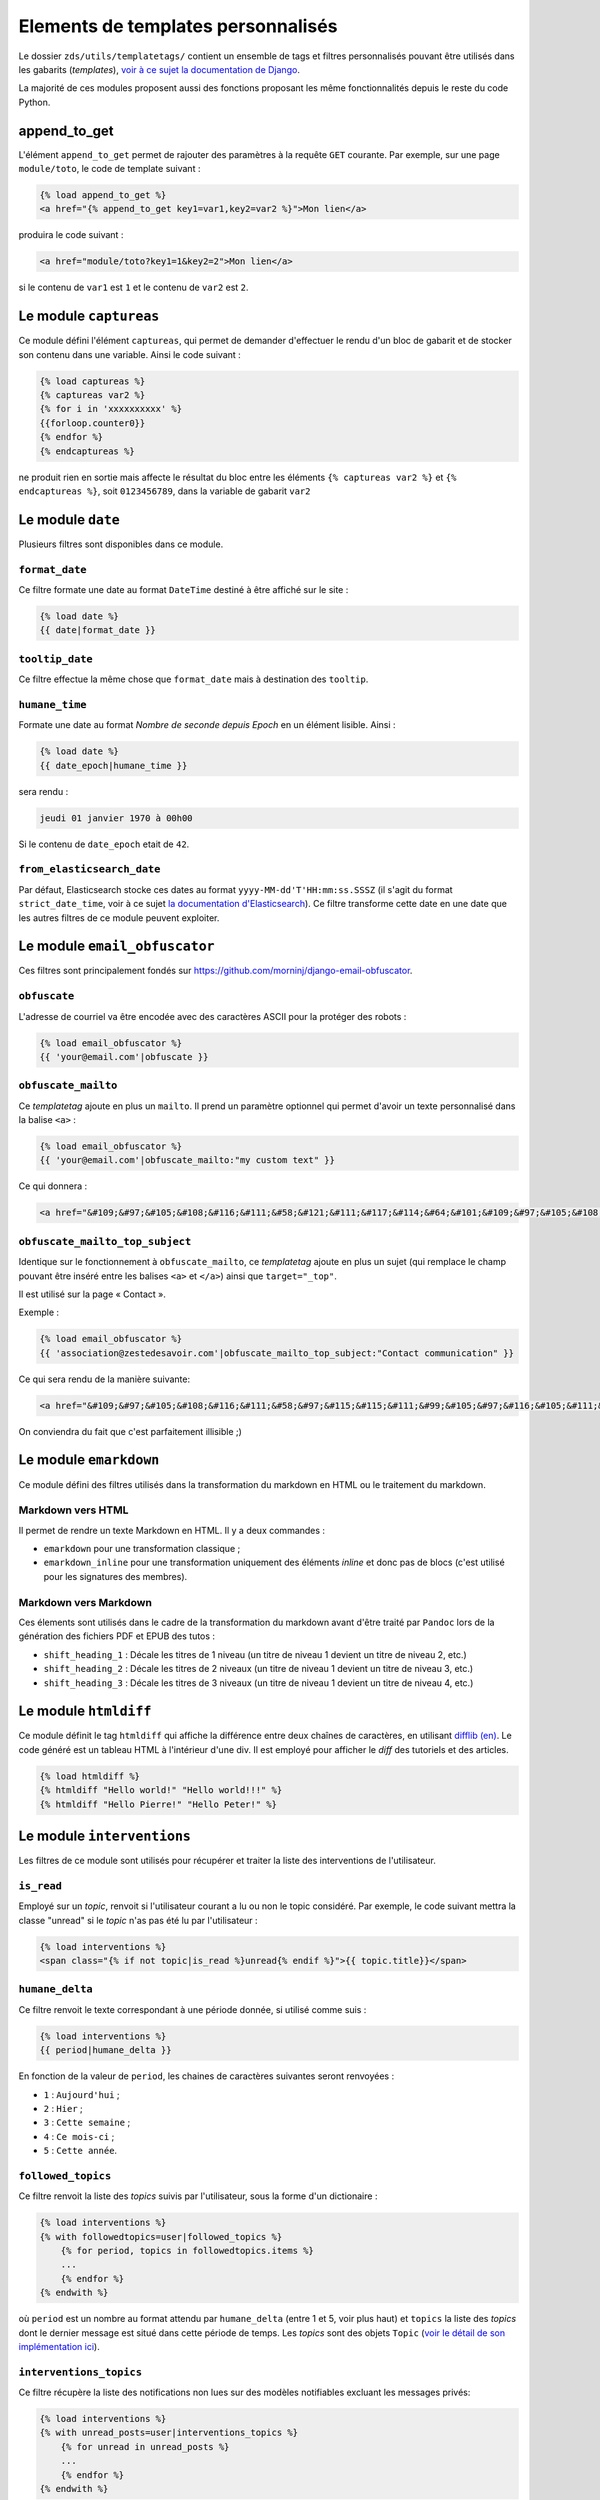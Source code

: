 ===================================
Elements de templates personnalisés
===================================

Le dossier ``zds/utils/templatetags/`` contient un ensemble de tags et filtres personnalisés pouvant être utilisés dans les gabarits (*templates*),
`voir à ce sujet la documentation de Django <https://docs.djangoproject.com/fr/1.8/howto/custom-template-tags/>`_.

La majorité de ces modules proposent aussi des fonctions proposant les même fonctionnalités depuis le reste du code
Python.

append_to_get
=============

L'élément ``append_to_get`` permet de rajouter des paramètres à la requête ``GET`` courante. Par exemple, sur une page
``module/toto``, le code de template suivant :

.. sourcecode:: html

    {% load append_to_get %}
    <a href="{% append_to_get key1=var1,key2=var2 %}">Mon lien</a>

produira le code suivant :

.. sourcecode:: html

    <a href="module/toto?key1=1&key2=2">Mon lien</a>

si le contenu de ``var1`` est ``1`` et le contenu de ``var2`` est ``2``.

Le module ``captureas``
=======================

Ce module défini l'élément ``captureas``, qui permet de demander d'effectuer le rendu d'un bloc de gabarit et de stocker son contenu dans
une variable. Ainsi le code suivant :

.. sourcecode:: html

    {% load captureas %}
    {% captureas var2 %}
    {% for i in 'xxxxxxxxxx' %}
    {{forloop.counter0}}
    {% endfor %}
    {% endcaptureas %}

ne produit rien en sortie mais affecte le résultat du bloc entre les éléments ``{% captureas var2 %}`` et
``{% endcaptureas %}``, soit ``0123456789``, dans la variable de gabarit ``var2``

Le module ``date``
==================

Plusieurs filtres sont disponibles dans ce module.

``format_date``
---------------

Ce filtre formate une date au format ``DateTime`` destiné à être affiché sur le site :

.. sourcecode:: html

    {% load date %}
    {{ date|format_date }}

``tooltip_date``
----------------

Ce filtre effectue la même chose que ``format_date`` mais à destination des ``tooltip``.

``humane_time``
---------------

Formate une date au format *Nombre de seconde depuis Epoch* en un élément lisible. Ainsi :

.. sourcecode:: html

    {% load date %}
    {{ date_epoch|humane_time }}

sera rendu :

.. sourcecode:: html

    jeudi 01 janvier 1970 à 00h00

Si le contenu de ``date_epoch`` etait de ``42``.

``from_elasticsearch_date``
---------------------------

Par défaut, Elasticsearch stocke ces dates au format ``yyyy-MM-dd'T'HH:mm:ss.SSSZ``
(il s'agit du format ``strict_date_time``, voir à ce sujet `la documentation d'Elasticsearch <https://www.elastic.co/guide/en/elasticsearch/reference/5.1/mapping-date-format.html>`_).
Ce filtre transforme cette date en une date que les autres filtres de ce module peuvent exploiter.

Le module ``email_obfuscator``
==============================

Ces filtres sont principalement fondés sur https://github.com/morninj/django-email-obfuscator.


``obfuscate``
-------------

L'adresse de courriel va être encodée avec des caractères ASCII pour la protéger des robots :


.. sourcecode:: html

    {% load email_obfuscator %}
    {{ 'your@email.com'|obfuscate }}


``obfuscate_mailto``
--------------------

Ce *templatetag* ajoute en plus un ``mailto``. Il prend un paramètre optionnel qui permet d'avoir un texte personnalisé dans
la balise ``<a>`` :

.. sourcecode:: html

    {% load email_obfuscator %}
    {{ 'your@email.com'|obfuscate_mailto:"my custom text" }}

Ce qui donnera :

.. sourcecode:: html

    <a href="&#109;&#97;&#105;&#108;&#116;&#111;&#58;&#121;&#111;&#117;&#114;&#64;&#101;&#109;&#97;&#105;&#108;&#46;&#99;&#111;&#109;">my custom text</a>


``obfuscate_mailto_top_subject``
--------------------------------

Identique sur le fonctionnement à ``obfuscate_mailto``, ce *templatetag* ajoute en plus un sujet (qui remplace le champ
pouvant être inséré entre les balises ``<a>`` et ``</a>``) ainsi que ``target="_top"``.

Il est utilisé sur la page « Contact ».

Exemple :

.. sourcecode:: html

    {% load email_obfuscator %}
    {{ 'association@zestedesavoir.com'|obfuscate_mailto_top_subject:"Contact communication" }}

Ce qui sera rendu de la manière suivante:

.. sourcecode:: html

    <a href="&#109;&#97;&#105;&#108;&#116;&#111;&#58;&#97;&#115;&#115;&#111;&#99;&#105;&#97;&#116;&#105;&#111;&#110;&#64;&#122;&#101;&#115;&#116;&#101;&#100;&#101;&#115;&#97;&#118;&#111;&#105;&#114;&#46;&#99;&#111;&#109;&#63;&#83;&#117;&#98;&#106;&#101;&#99;&#116;&#61;&#67;&#111;&#110;&#116;&#97;&#99;&#116;&#32;&#99;&#111;&#109;&#109;&#117;&#110;&#105;&#99;&#97;&#116;&#105;&#111;&#110;" target="_top">&#97;&#115;&#115;&#111;&#99;&#105;&#97;&#116;&#105;&#111;&#110;&#64;&#122;&#101;&#115;&#116;&#101;&#100;&#101;&#115;&#97;&#118;&#111;&#105;&#114;&#46;&#99;&#111;&#109;</a>

On conviendra du fait que c'est parfaitement illisible ;)

Le module ``emarkdown``
=======================

Ce module défini des filtres utilisés dans la transformation du markdown en HTML ou le traitement du markdown.

Markdown vers HTML
------------------

Il permet de rendre un texte Markdown en HTML. Il y a deux commandes :

- ``emarkdown`` pour une transformation classique ;
- ``emarkdown_inline`` pour une transformation uniquement des éléments *inline* et donc pas de blocs (c'est utilisé pour les
  signatures des membres).


Markdown vers Markdown
----------------------

Ces élements sont utilisés dans le cadre de la transformation du markdown avant d'être traité par ``Pandoc`` lors de la
génération des fichiers PDF et EPUB des tutos :

- ``shift_heading_1`` : Décale les titres de 1 niveau (un titre de niveau 1 devient un titre de niveau 2, etc.)
- ``shift_heading_2`` : Décale les titres de 2 niveaux (un titre de niveau 1 devient un titre de niveau 3, etc.)
- ``shift_heading_3`` : Décale les titres de 3 niveaux (un titre de niveau 1 devient un titre de niveau 4, etc.)

Le module ``htmldiff``
=========================

Ce module définit le tag ``htmldiff`` qui affiche la différence entre deux chaînes de caractères, en utilisant `difflib (en) <https://docs.python.org/2/library/difflib.html>`__. Le code généré est un tableau HTML à l'intérieur d'une div. Il est employé pour afficher le *diff* des tutoriels et des articles.

.. sourcecode:: html

    {% load htmldiff %}
    {% htmldiff "Hello world!" "Hello world!!!" %}
    {% htmldiff "Hello Pierre!" "Hello Peter!" %}

Le module ``interventions``
===========================

Les filtres de ce module sont utilisés pour récupérer et traiter la liste des interventions de l'utilisateur.

``is_read``
-----------

Employé sur un *topic*, renvoit si l'utilisateur courant a lu ou non le topic considéré. Par exemple, le code suivant mettra la classe "unread" si le *topic* n'as pas été lu par l'utilisateur :

.. sourcecode:: html

    {% load interventions %}
    <span class="{% if not topic|is_read %}unread{% endif %}">{{ topic.title}}</span>



``humane_delta``
----------------

Ce filtre renvoit le texte correspondant à une période donnée, si utilisé comme suis :

.. sourcecode:: html

    {% load interventions %}
    {{ period|humane_delta }}

En fonction de la valeur de ``period``, les chaines de caractères suivantes seront renvoyées :

- ``1`` : ``Aujourd'hui`` ;
- ``2`` : ``Hier`` ;
- ``3`` : ``Cette semaine`` ;
- ``4`` : ``Ce mois-ci`` ;
- ``5`` : ``Cette année``.


``followed_topics``
-------------------

Ce filtre renvoit la liste des *topics* suivis par l'utilisateur, sous la forme d'un dictionaire :

.. sourcecode:: html

    {% load interventions %}
    {% with followedtopics=user|followed_topics %}
        {% for period, topics in followedtopics.items %}
        ...
        {% endfor %}
    {% endwith %}

où ``period`` est un nombre au format attendu par ``humane_delta`` (entre 1 et 5, voir plus haut) et ``topics`` la liste des *topics* dont le dernier message est situé dans cette période de temps. Les *topics* sont des objets ``Topic`` (`voir le détail de son implémentation ici <../back-end-code/forum.html#zds.forum.models.Topic>`__).

``interventions_topics``
------------------------

Ce filtre récupère la liste des notifications non lues sur des modèles notifiables excluant les messages privés:

.. sourcecode:: html

    {% load interventions %}
    {% with unread_posts=user|interventions_topics %}
        {% for unread in unread_posts %}
        ...
        {% endfor %}
    {% endwith %}

Dans ce cas, la variable ``unread`` est un dictionnaire contentant 4 champs:

- ``unread.url`` donne l'URL du premier *post* non lu (ayant généré la notification) ;
- ``unread.author`` contient l'auteur de ce *post* ;
- ``unread.pubdate`` donne la date de ce *post* ;
- ``unread.title`` donne le titre du *topic*, article ou tutoriel dont est issus le post.


``interventions_privatetopics``
-------------------------------

Ce filtre récupère la liste des MPs non-lus :

.. sourcecode:: html

    {% load interventions %}
    {% with unread_posts=user|interventions_privatetopics %}
        {% for unread in unread_posts %}
        ...
        {% endfor %}
    {% endwith %}

Dans ce cas, ``topic`` est un objet de type ``PrivateTopic`` (`voir son implémentation ici <../back-end-code/private-message.html#zds.mp.models.PrivateTopic>`__)

``alerts_list``
---------------

Récupère la liste des alertes (si l'utilisateur possède les droits pour le faire) :

.. sourcecode:: html

    {% load interventions %}
    {% with alerts_list=user|alerts_list %}
        {% for alert in alerts_list.alerts %}
        ...
        {% endfor %}
    {% endwith %}

``alert_list`` est un dictionnaire contenant 2 champs:

- ``alerts`` : Les 10 alertes les plus récentes (détail ci-dessous) ;
- ``nb_alerts`` : Le nombre total d'alertes existantes.


``alerts`` énuméré souvent en ``alert`` est aussi un dictionnaire contenant 4 champs:

- ``alert.url`` donne l'URL du *post* ayant généré l'alerte ;
- ``alert.username`` contient le nom de l'auteur de l'alerte ;
- ``alert.pubdate`` donne la date à laquelle l'alerte à été faite ;
- ``alert.topic`` donne le texte d'alerte.

``waiting_count``
-----------------

Récupère le nombre de tutoriels ou d'articles dans la zone de validation n'ayant pas été réservés par un validateur.

.. sourcecode:: html

    {% load interventions %}
    {% with waiting_tutorials_count="TUTORIAL"|waiting_count waiting_articles_count="ARTICLE"|waiting_count %}
        ...
    {% endwith %}

Le filtre doit être appelé sur ``"TUTORIAL"`` pour récupérer le nombre de tutoriels en attente et sur ``"ARTICLE"`` pour le nombre d'articles.

``humane_delta``
----------------

Permet d'afficher une période en lettres. Fait le lien entre le label d'un jour et sa clé.

.. sourcecode:: html

    {% load interventions %}
    {% for period, topics in followedtopics.items %}
       <h4>{{ period|humane_delta }}</h4>
    {% endfor %}

Le module ``profiles``
======================

``user``
--------

Pour un objet de type ``Profile`` (`voir son implémentation <../back-end-code/member.html#zds.member.models.Profile>`__), ce filtre récupère son objet ``User`` correspondant (`voir les informations sur cet objet dans la documentation de Django <https://docs.djangoproject.com/fr/1.8/topics/auth/default/#user-objects>`__).

Par exemple, le code suivant affichera le nom de l'utilisateur :

.. sourcecode:: html

    {% load profiles %}
    {% with user=profile|user %}
        Je suis {{ user.username }}
    {% endwith %}

``profile``
-----------

Fait l'opération inverse du filtre ``user`` : récupère un objet ``Profile`` à partir d'un objet ``User``.

Par exemple, le code suivant affichera un lien vers le profil de l'utilisateur :

.. sourcecode:: html

    {% load profiles %}
    {% with profile=user|profile %}
        <a href="{{ profile.get_absolute_url }}">{{ user.username }}</a>
    {% endwith %}


``state``
---------

À partir d'un objet ``User``, ce filtre récupère "l'état" de l'utilisateur. Par exemple, il peut être employé comme décris ci-dessous:

.. sourcecode:: html

    {% load profiles %}
    {% with user_state=user|state %}
    ...
    {% endwith %}


où ``user_state`` peut alors valoir une des 4 chaines de caractères suivantes, indiquant un état particulier, **ou rien** :

- ``STAFF`` : l'utilisateur est membre du staff ;
- ``LS`` : l'utilisateur est en mode lecture seule ;
- ``DOWN`` : l'utilisateur n'a pas encore validé son compte ;
- ``BAN`` : l'utilisateur est bani.

Ce *templatetag* est employé pour l'affichage des badges. Vous trouverez plus d'informations `dans la documentation des membres <../back-end/member.html>`__ concernant les différents états dans lesquels peut se trouver un utilisateur et ce qu'ils signifient.

Le module ``roman``
===================

Défini le filtre ``roman``, qui transforme un nombre entier en chiffre romain, utilisé pour l'affichage du sommaire des tutoriels. Par exemple, le code suivant :

.. sourcecode:: html

    {% load roman %}
    {{ 453|roman }}

affichera ``CDLIII``, qui est bien la façon d'écrire 453 en chiffres romain.

Le module ``set``
=================

Ce module défini l'élément ``set``, permetant de définir de nouvelles variables, il est donc complémentaire au module ``captureas``.

Le code suivant permet de définir la variable ``var`` comme valant ``True`` :

.. sourcecode:: html

    {% load set %}
    {% set True as var %}

Bien entendu, il est possible d'assigner à une variable la valeur d'une autre. Soit la variable ``var``, définie de la manière suivante dans le code Python :

.. sourcecode:: python

    var = {'value': u'test'}
    # passage de la variable à l'affichage du gabarit
    # ...

Si on écrit le code suivant dans le gabarit :

.. sourcecode:: html

    {% load set %}
    {% set var.value as value %}
    {{ value }}

alors celle-ci affichera bien ``test``.

.. attention::

    Il n'est actuellement pas possible d'employer des filtres à l'intérieur de cet élément.


Le module ``topbar``
====================

Ce module est utilisé pour récupéré les catégories dans le but de les afficher dans `le menu <structure-du-site.html#le-menu>`__ et dans la liste des tutoriels et articles.

``top_categories``
------------------

Ce filtre récupère les forums, classés par catégorie.

.. sourcecode:: html

    {% with top=user|top_categories %}
        {% for title, forums in top.categories.items %}
        ...
        {% endfor %}
        {% for tag in top.tags %}
        ...
        {% endfor %}
    {% endwith %}

où,

- ``top.categories`` est un dictionaire contenant le nom de la catégorie (ici ``title``) et la liste des forums situés dans cette catégorie (ici ``forums``), c'est-à-dire une liste d'objets de type ``Forum`` (`voir le détail de l'implémentation de cet objet ici <../back-end-code/forum.html#zds.forum.models.Forum>`__).
- ``top.tags`` contient une liste des 5 *tags* les plus utilisés, qui sont des objets de type ``Tag`` (`voir le détail de l'implémentation de cet objet ici <../back-end-code/utils.html#zds.utils.models.Tag>`__). Certains tags peuvent être exclus de cette liste. Pour exclure un tag, vous devez l'ajouter dans la configuration (top_tag_exclu dans le settings.py).


``top_categories_content``
--------------------------

Ce filtres renvoit une liste des catégories utilisées dans les articles/tutoriels publiés.

Par exemple, pour les tutoriels, on retrouvera le code suivant:

.. sourcecode:: html

    {% with categories="TUTORIAL"|top_categories_tuto %}
        {% for title, subcats in categories.items %}
            ...
        {% endfor %}
    {% endwith %}

où ``categories`` est un dictionnaire contenant le nom de la catégorie (ici ``title``) et une liste des sous-catégories correspondantes (ici ``subcats``), c'est-à-dire un *tuple* de la forme ``titre, slug``

``auth_forum``
--------------

Ce filtre renvoit si un forum donné, c'est-à-dire un objet de type ``Forum`` (`voir le détail de l'implémentation de cet objet ici <../back-end-code/forum.html#zds.forum.models.Forum>`__), est accessible pour un utilisateur donné.

Par exemple, le code suivant affichera le lien vers le forum uniquement si celui-ci est accessible pour l'utilisateur ``user`` :

.. sourcecode:: html

    {% if forum|auth_forum:user %}
        <a href="{{ forum.get_absolute_url }}">{{ forum.title }}</a>
    {% endif %}

Le module ``feminize``
======================

Permet de générer les déterminants et pronoms adéquats en fonction du mot suivant dynamiquement généré. Typiquement
ce templatetag est utile dans le cas de la hiérarchie des tutoriels où vous pouvez avoir *"une partie"* ou *"un chapitre"*.

Ce templatetag est basé sur deux dictionnaires de mots : le premier qui associe le déterminant masculin à son homologue
féminin est le second qui associe un mot à un booléen qui indique s'il est féminin ``True`` ou masculin ``False``.

Exemple :

.. sourcecode:: html


    {% load feminize %}
    {{ "le"|feminize:"partie" }} partie <!-- affiche "la partie" si vous êtes en langue française -->

.. attention::

    le templatetag ``feminize`` est internationalisé. Il est également **sensible à la casse**.

Le module ``times``
===================

Permet de générer une liste de nombre pour itérer dessus, utile dans les boucles.

Exemple :

.. sourcecode:: html

    {% load times %}
    {% for i in 25|times %}
        je suis dans l'itération {{ i }}
    {% endfor %}

Le module ``target_tree``
=========================

Ce module défini un *templatetag* utilisé dans le module de tutoriel (v2) dans le but de générer la hiérarchie des tutos et l'arbre
des déplacements possibles d'un élément. Il s'agit d'un wrapper autour de ``zds.tutorialv2.utils.get_target_tagged_tree``.

Exemple :

.. sourcecode:: html

    {% load target_tree %}
    {% for element in child|target_tree %}
            <option value="before:{{element.0}}"
            {% if not element.3 %} disabled {% endif %}>
                 &mdash;&mdash;{% for _ in element.2|times %}&mdash;{% endfor %}{{ element.1 }}
            </option>
    {% endfor %}

Le module ``url_category``
==========================

Ce module défini un *templatetag* permetant d'accéder à l'url des listes de tutoriels et articles filtrés par tag. Il est employé pour l'affichage des *tags* des tutoriels et articles.

Exemple :

.. sourcecode:: html

    {% if content.subcategory.all|length > 0 %}
        <ul class="taglist" itemprop="keywords">
            {% for catofsubcat in content.subcategory.all %}
                <li><a href="{{ catofsubcat|category_url:content }}">{{ catofsubcat.title }}</a></li>
            {% endfor %}
        </ul>
    {% endif %}

Le module ``displayable_authors``
=================================

Ce module permet d'avoir un "versionnage graphique" des auteurs. En effet lorsqu'un tutoriel est publié il se peut que les auteurs ayant participé à sa publication ne soient plus les mêmes dans le futur.
Par exemple, l'auteur principal du tuto peut avoir demandé de l'aide pour écrire la suite du tuto. Il serait injuste de mettre cette seconde personne en tant qu'auteur de la version publiée puisqu'elle n'a pas participé à sa rédaction.

Exemple :

.. sourcecode:: html

    {% load displayable_authors %}
    {% for authors in content|displayable_authors:True %}
       <!-- here display all author for public version -->
    {% endfor %}
    {% for authors in content|displayable_authors:False %}
       <!-- here display all author for draft version -->
    {% endfor %}

Le module ``elasticsearch``
===========================

``highlight``

Permet de mettre en surbrillance les résultats d'une recherche.

Exemple :

.. sourcecode:: html

    {% if search_result.text %}
        {% highlight search_result "text" %}
    {% endif %}

Le module ``joinby``
===========================

Ce module permet de lister le contenu d'un itérable en une seule ligne. C'est un équivalent un peu plus flexible de la fonction ``str.join`` en Python. Le séparateur peut être modifié et une option permet d'utiliser le même séparateur pour le dernier élément. Par défaut, le mot "et" est utilisé pour précéder le dernier élément.

Exemple :

.. sourcecode:: html

    {% joinby fruits %}
    {% joinby fruits ';' same_final_separator=True %}

.. sourcecode:: text

    Clémentine, Orange et Citron
    Clémentine;Orange;Citron
